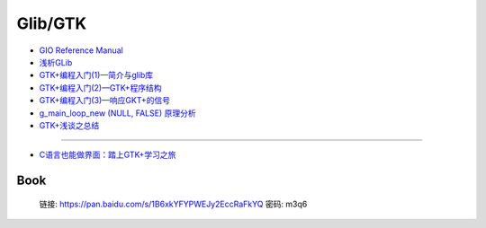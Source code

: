 ############
Glib/GTK  
############

* `GIO Reference Manual <https://developer.gnome.org/gio/stable/>`_

* `浅析GLib <https://www.ibm.com/developerworks/cn/linux/l-glib/>`_
* `GTK+编程入门(1)—简介与glib库 <https://blog.csdn.net/lazybone1994/article/details/47206345>`_
* `GTK+编程入门(2)—GTK+程序结构 <https://blog.csdn.net/lazybone1994/article/details/47206353>`_
* `GTK+编程入门(3)—响应GKT+的信号  <https://blog.csdn.net/lazybone1994/article/details/47209807>`_
* `g_main_loop_new (NULL, FALSE) 原理分析 <https://blog.csdn.net/arag2009/article/details/17095361>`_
* `GTK+浅谈之总结 <https://blog.csdn.net/taiyang1987912/article/details/48174563>`_

------

* `C语言也能做界面：踏上GTK+学习之旅 <https://blog.csdn.net/tennysonsky/article/details/42740865>`_

Book   
=======

    链接: https://pan.baidu.com/s/1B6xkYFYPWEJy2EccRaFkYQ 密码: m3q6



